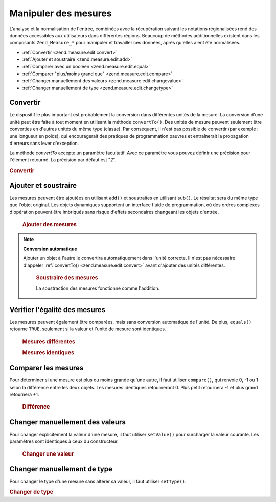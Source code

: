.. _zend.measure.edit:

Manipuler des mesures
=====================

L'analyse et la normalisation de l'entrée, combinées avec la récupération suivant les notations régionalisées
rend des données accessibles aux utilisateurs dans différentes régions. Beaucoup de méthodes additionnelles
existent dans les composants ``Zend_Measure_*`` pour manipuler et travailler ces données, après qu'elles aient
été normalisées.

- :ref:`Convertir <zend.measure.edit.convert>`

- :ref:`Ajouter et soustraire <zend.measure.edit.add>`

- :ref:`Comparer avec un booléen <zend.measure.edit.equal>`

- :ref:`Comparer "plus/moins grand que" <zend.measure.edit.compare>`

- :ref:`Changer manuellement des valeurs <zend.measure.edit.changevalue>`

- :ref:`Changer manuellement de type <zend.measure.edit.changetype>`

.. _zend.measure.edit.convert:

Convertir
---------

Le dispositif le plus important est probablement la conversion dans différentes unités de la mesure. La
conversion d'une unité peut être faite à tout moment en utilisant la méthode ``convertTo()``. Des unités de
mesure peuvent seulement être converties en d'autres unités du même type (classe). Par conséquent, il n'est pas
possible de convertir (par exemple : une longueur en poids), qui encouragerait des pratiques de programmation
pauvres et entraînerait la propagation d'erreurs sans lever d'exception.

La méthode *convertTo* accepte un paramètre facultatif. Avec ce paramètre vous pouvez définir une précision
pour l'élément retourné. La précision par défaut est "*2*".

.. _zend.measure.edit.convert.example-1:

.. rubric:: Convertir

.. code-block:: php
   :linenos:

   $locale = new Zend_Locale('de');
   $machaine = "1.234.567,89";
   $unite = new Zend_Measure_Weight($machaine,'POND', $locale);

   print "Kilo : ".$unite->convertTo('KILOGRAM');
   // affiche "Kilo : 617283.945 kg"

   // l'utilisation de constantes est considérée comme
   // une meilleure pratique que les chaînes
   print "Tonne : ".$unite->convertTo(Zend_Measure_Weight::TON);
   // affiche "Tonne : 617.283945 t"

   // définition de la précision pour l'affichage
   print "Tonne :".$unit->convertTo(Zend_Measure_Weight::TON, 3);

.. _zend.measure.edit.add:

Ajouter et soustraire
---------------------

Les mesures peuvent être ajoutées en utilisant ``add()`` et soustraites en utilisant ``sub()``. Le résultat sera
du même type que l'objet original. Les objets dynamiques supportent un interface fluide de programmation, où des
ordres complexes d'opération peuvent être imbriqués sans risque d'effets secondaires changeant les objets
d'entrée.





      .. _zend.measure.edit.add.example-1:

      .. rubric:: Ajouter des mesures

      .. code-block:: php
         :linenos:

         // Définition des objets
         $unite1 = new Zend_Measure_Length(200, Zend_Measure_Length::CENTIMETER);
         $unite2 = new Zend_Measure_Length(1, Zend_Measure_Length::METER);

         // ajouter l'$unite2 à l'$unite1
         $somme = $unite1->add($unite2);

         echo $somme; // affiche "300 cm"



.. note::

   **Conversion automatique**

   Ajouter un objet à l'autre le convertira automatiquement dans l'unité correcte. Il n'est pas nécessaire
   d'appeler :ref:`convertTo() <zend.measure.edit.convert>` avant d'ajouter des unités différentes.





      .. _zend.measure.edit.add.example-2:

      .. rubric:: Soustraire des mesures

      La soustraction des mesures fonctionne comme l'addition.

      .. code-block:: php
         :linenos:

         // Définition des objets
         $unite1 = new Zend_Measure_Length(200, Zend_Measure_Length::CENTIMETER);
         $unite2 = new Zend_Measure_Length(1, Zend_Measure_Length::METER);

         // soustriare l'$unite2 de l'$unite1
         $somme = $unite1->sub($unite2);

         echo $somme; // affiche "100 cm"



.. _zend.measure.edit.equal:

Vérifier l'égalité des mesures
------------------------------

Les mesures peuvent également être comparées, mais sans conversion automatique de l'unité. De plus,
``equals()`` retourne ``TRUE``, seulement si la valeur et l'unité de mesure sont identiques.





      .. _zend.measure.edit.equal.example-1:

      .. rubric:: Mesures différentes

      .. code-block:: php
         :linenos:

         // Définition des mesures
         $unite1 = new Zend_Measure_Length(100, Zend_Measure_Length::CENTIMETER);
         $unite2 = new Zend_Measure_Length(1, Zend_Measure_Length::METER);

         if ($unite1->equals($unite2)) {
             print "Les mesures sont identiques";
         } else {
             print "Les mesures sont différentes";
         }
         // affiche "Les mesures sont différentes"





      .. _zend.measure.edit.equal.example-2:

      .. rubric:: Mesures identiques

      .. code-block:: php
         :linenos:

         // Définition des mesures
         $unite1 = new Zend_Measure_Length(100, Zend_Measure_Length::CENTIMETER);
         $unite2 = new Zend_Measure_Length(1, Zend_Measure_Length::METER);

         $unite2->setType(Zend_Measure_Length::CENTIMETER);

         if ($unite1->equals($unite2)) {
             print "Les mesures sont identiques";
         } else {
             print "Les mesures sont différentes";
         } // affiche "Les mesures sont identiques"



.. _zend.measure.edit.compare:

Comparer les mesures
--------------------

Pour déterminer si une mesure est plus ou moins grande qu'une autre, il faut utiliser ``compare()``, qui renvoie
0, -1 ou 1 selon la différence entre les deux objets. Les mesures identiques retourneront 0. Plus petit retournera
-1 et plus grand retournera +1.





      .. _zend.measure.edit.compare.example-1:

      .. rubric:: Différence

      .. code-block:: php
         :linenos:

         $unite1 = new Zend_Measure_Length(100, Zend_Measure_Length::CENTIMETER);
         $unite2 = new Zend_Measure_Length(1, Zend_Measure_Length::METER);
         $unite3 = new Zend_Measure_Length(1.2, Zend_Measure_Length::METER);

         print "Egalité : ".$unite2->compare($unite1);
         // affiche "Egalité : 0"
         print "Plus petit que : ".$unite2->compare($unite3);
         // affiche "Plus petit que : -1"
         print "Plus grand que : ".$unite3->compare($unite2);
         // affiche "Plus grand que : 1"



.. _zend.measure.edit.changevalue:

Changer manuellement des valeurs
--------------------------------

Pour changer explicitement la valeur d'une mesure, il faut utiliser ``setValue()`` pour surcharger la valeur
courante. Les paramètres sont identiques à ceux du constructeur.





      .. _zend.measure.edit.changevalue.example-1:

      .. rubric:: Changer une valeur

      .. code-block:: php
         :linenos:

         $locale = new Zend_Locale('de_AT');
         $unite = new Zend_Measure_Length(1,Zend_Measure_Length::METER);

         $unite->setValue(1.2);
         echo $unite; // affiche "1.2 m"

         $unite->setValue(1.2, Zend_Measure_Length::KILOMETER);
         echo $unite; // affiche "1200 km"

         $unite->setValue("1.234,56", Zend_Measure_Length::MILLIMETER,$locale);
         echo $unite; // affiche "1234.56 mm"



.. _zend.measure.edit.changetype:

Changer manuellement de type
----------------------------

Pour changer le type d'une mesure sans altérer sa valeur, il faut utiliser ``setType()``.

.. _zend.measure.edit.changetype.example-1:

.. rubric:: Changer de type

.. code-block:: php
   :linenos:

   $unite = new Zend_Measure_Length(1,Zend_Measure_Length::METER);
   echo $unite; // affiche "1 m"

   $unite->setType(Zend_Measure_Length::KILOMETER);
   echo $unite; // affiche "1000 km"


